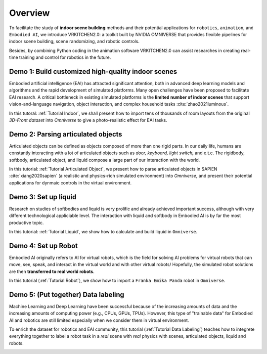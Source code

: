 Overview
===============================================================

To facilitate the study of **indoor scene building** methods and their potential
applications for ``robotics``, ``animation``, and ``Embodied AI``, we introduce VRKITCHEN2.0: a toolkit built by NVIDIA OMNIVERSE that provides flexible pipelines for indoor scene building, scene randomizing, and robotic controls. 

Besides, by combining Python coding in the animation software VRKITCHEN2.0 can assist researches in
creating real-time training and control for robotics in the future.

Demo 1: Build customized high-quality indoor scenes
################################################################

Embodied artificial intelligence (EAI) has attracted significant attention, both in advanced deep
learning models and algorithms and the rapid development of simulated platforms. Many open challenges have been proposed to facilitate EAI research. A critical bottleneck in existing simulated platforms is the **limited number of indoor scenes** that support vision-and-language navigation, object interaction, and complex household tasks :cite:`zhao2021luminous`.

In this tutoral: :ref:`Tutorial Indoor`, we shall present how to import tens of thousands of room layouts from the original `3D-Front dataset` into `Omniverse` to give a photo-realistic effect for EAI tasks.

.. image:: ./img/scene_demo1.*
   :alt: scene_demo1
   :width: 100%

Demo 2: Parsing articulated objects
################################################################

Articulated objects can be defined as objects composed of more than one rigid parts. In our daily life, humans are constantly interacting with a lot of articulated objects such as *door, keyboard, light switch,* and e.t.c. The rigidbody, softbody, articulated object, and liquid compose a large part of our interaction with the world.

In this tutorial: :ref:`Tutorial Articulated Object`, we present how to parse articulated objects in SAPIEN :cite:`xiang2020sapien` (a realistic and physics-rich simulated environment) into `Omniverse`, and present their potential applications for dynmaic controls in the virtual environment.

.. image:: ./img/articulated_body1.png
   :alt: articulated_body1
   :width: 100%

Demo 3: Set up liquid 
################################################################

Research on studies of softbodies and liquid is very prolific and already achieved important success, although with very different technological appliciable level. The interaction with liquid and softbody in Embodied AI is by far the most productive topic. 

In this tutorial: :ref:`Tutorial Liquid`, we show how to calculate and build liquid in ``Omniverse``.

.. image:: ./img/cup_water1.*
   :alt: cup_water1
   :width: 100%

Demo 4: Set up Robot 
################################################################

Embodied AI originally refers to AI for virtual robots, which is the field for solving AI problems for virtual robots that can move, see, speak, and interact in the virtual world and with other virtual robots/ Hopefully, the simulated robot solutions are then **transferred to real world robots**.

In this tutorial (:ref:`Tutorial Robot`), we show how to import a ``Franka Emika Panda`` robot in ``Omniverse``.

.. image:: ./img/franka1.*
   :alt: franka1
   :width: 100%

Demo 5: (Put together) Data labeling 
##############################################################################################

Machine Learning and Deep Learning have been successful because of the increasing amounts of data  and the increasing amounts of computing power (e.g., CPUs, GPUs, TPUs). However, this type of "trainable data" for Embodied AI and robotics are still limited especially when we consider them in virtual environment. 

To enrich the dataset for robotics and EAI community, this tutorial (:ref:`Tutorial Data Labeling`) teaches how to integrete everything together to label a robot task in a *real* scene with *real* physics with scenes, articulated objects, liquid and robots.


.. image:: ./img/data_labeling1.*
   :alt: data_labeling1
   :width: 100%


.. bibliography:: ../refs.bib
